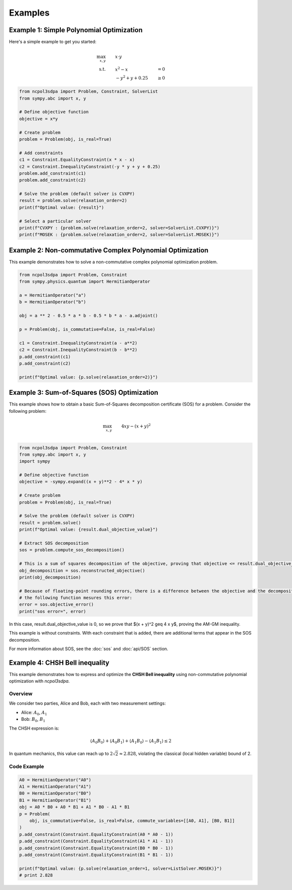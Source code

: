 Examples
========

Example 1: Simple Polynomial Optimization
-----------------------------------------

Here's a simple example to get you started:

.. math::

   \begin{align}
   \max_{x, y} &\quad\quad x \cdot y\\
   \text{s.t.} &\quad\quad x^2 - x &= 0 \\
               &\quad\quad -y^2 + y + 0.25 &\geq 0
   \end{align}

.. code-block:: python

   from ncpol3sdpa import Problem, Constraint, SolverList
   from sympy.abc import x, y

   # Define objective function
   objective = x*y

   # Create problem
   problem = Problem(obj, is_real=True)

   # Add constraints
   c1 = Constraint.EqualityConstraint(x * x - x)
   c2 = Constraint.InequalityConstraint(-y * y + y + 0.25)
   problem.add_constraint(c1)
   problem.add_constraint(c2)

   # Solve the problem (default solver is CVXPY)
   result = problem.solve(relaxation_order=2)
   print(f"Optimal value: {result}")

   # Select a particular solver
   print(f"CVXPY : {problem.solve(relaxation_order=2, solver=SolverList.CVXPY)}")
   print(f"MOSEK : {problem.solve(relaxation_order=2, solver=SolverList.MOSEK)}")


Example 2: Non-commutative Complex Polynomial Optimization
----------------------------------------------------------

This example demonstrates how to solve a non-commutative complex polynomial optimization problem.

.. code-block:: python

   from ncpol3sdpa import Problem, Constraint
   from sympy.physics.quantum import HermitianOperator

   a = HermitianOperator("a")
   b = HermitianOperator("b")

   obj = a ** 2 - 0.5 * a * b - 0.5 * b * a - a.adjoint()

   p = Problem(obj, is_commutative=False, is_real=False)

   c1 = Constraint.InequalityConstraint(a - a**2)
   c2 = Constraint.InequalityConstraint(b - b**2)
   p.add_constraint(c1)
   p.add_constraint(c2)

   print(f"Optimal value: {p.solve(relaxation_order=2)}")

.. Example X: Max-Cut Problem
.. --------------------------

.. This example shows how to solve a Max-Cut problem using ncpol3sdpa.

.. .. code-block:: python

..    # Example code for Max-Cut will be provided here

.. For more information about Max-Cut, see the :doc:`api/max_cut` section.

Example 3: Sum-of-Squares (SOS) Optimization
--------------------------------------------

This example shows how to obtain a basic Sum-of-Squares decomposition certificate (SOS) for a problem.
Consider the following problem:

.. math::

   \begin{align}
   \max_{x, y} &\quad\quad  4 x y -(x + y)^2 \\
   \end{align}


.. code-block:: python

   from ncpol3sdpa import Problem, Constraint
   from sympy.abc import x, y
   import sympy

   # Define objective function
   objective = -sympy.expand((x + y)**2 - 4* x * y)

   # Create problem
   problem = Problem(obj, is_real=True)

   # Solve the problem (default solver is CVXPY)
   result = problem.solve()
   print(f"Optimal value: {result.dual_objective_value}")

   # Extract SOS decomposition
   sos = problem.compute_sos_decomposition()

   # This is a sum of squares decomposition of the objective, proving that objective <= result.dual_objective_value
   obj_decomposition = sos.reconstructed_objective()
   print(obj_decomposition)

   # Because of floating-point rounding errors, there is a difference between the objective and the decomposition
   # the following function mesures this error:
   error = sos.objective_error()
   print("sos error=", error)

In this case, result.dual_objective_value is 0, so we prove that $(x + y)^2 \geq 4 x y$,
proving the AM-GM inequality.

This example is without constraints. With each constraint that is added, there are additional
terms that appear in the SOS decomposition.

For more information about SOS, see the :doc:`sos` and :doc:`api/SOS` section.

Example 4: CHSH Bell inequality
----------------------------------------------------------

This example demonstrates how to express and optimize the **CHSH Bell inequality**
using non-commutative polynomial optimization with `ncpol3sdpa`.

Overview
^^^^^^^^

We consider two parties, Alice and Bob, each with two measurement settings:

- Alice: :math:`A_0`, :math:`A_1`
- Bob: :math:`B_0`, :math:`B_1`

The CHSH expression is:

.. math::

    \langle A_0 B_0 \rangle + \langle A_0 B_1 \rangle + \langle A_1 B_0 \rangle - \langle A_1 B_1 \rangle \leq 2

In quantum mechanics, this value can reach up to :math:`2\sqrt{2} \approx 2.828`, violating the classical (local hidden variable) bound of 2.

Code Example
^^^^^^^^^^^^

.. code-block:: python

    A0 = HermitianOperator("A0")
    A1 = HermitianOperator("A1")
    B0 = HermitianOperator("B0")
    B1 = HermitianOperator("B1")
    obj = A0 * B0 + A0 * B1 + A1 * B0 - A1 * B1
    p = Problem(
        obj, is_commutative=False, is_real=False, commute_variables=[[A0, A1], [B0, B1]]
    )
    p.add_constraint(Constraint.EqualityConstraint(A0 * A0 - 1))
    p.add_constraint(Constraint.EqualityConstraint(A1 * A1 - 1))
    p.add_constraint(Constraint.EqualityConstraint(B0 * B0 - 1))
    p.add_constraint(Constraint.EqualityConstraint(B1 * B1 - 1))

    print(f"Optimal value: {p.solve(relaxation_order=1, solver=ListSolver.MOSEK)}")
    # print 2.828



.. Example X: Ground State Preparation
.. -----------------------------------

.. This example demonstrates how to prepare the ground state of a quantum system.

.. .. code-block:: python

..    # Example code for ground state preparation will be provided here

.. Example X: BB84 Quantum Key Distribution
.. -----------------------------------------

.. This example demonstrates how to implement the BB84 quantum key distribution protocol.

.. .. code-block:: python

..    # Example code for BB84 will be provided here


.. .. toctree::
..    :maxdepth: 2
..    :caption: Contents
